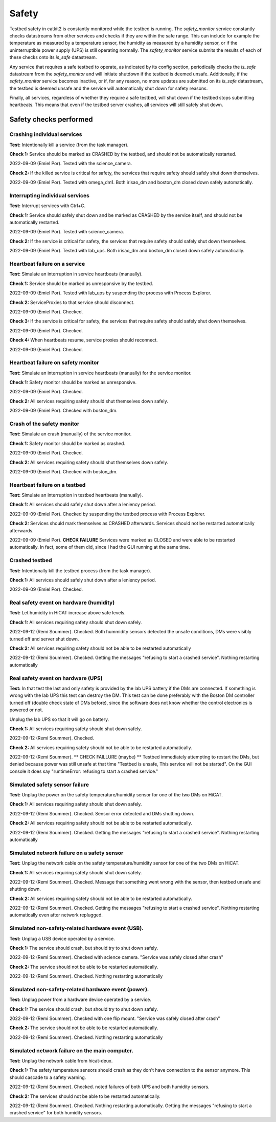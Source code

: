 Safety
======

Testbed safety in catkit2 is constantly monitored while the testbed is running. The `safety_monitor` service constantly checks datastreams from other services and checks if they are within the safe range. This can include for example the temperature as measured by a temperature sensor, the humidity as measured by a humidity sensor, or if the uninterruptible power supply (UPS) is still operating normally. The `safety_monitor` service submits the results of each of these checks onto its `is_safe` datastream.

Any service that requires a safe testbed to operate, as indicated by its config section, periodically checks the `is_safe` datastream from the `safety_monitor` and will initiate shutdown if the testbed is deemed unsafe. Additionally, if the `safety_monitor` service becomes inactive, or if, for any reason, no more updates are submitted on its `is_safe` datastream, the testbed is deemed unsafe and the service will automatically shut down for safety reasons.

Finally, all services, regardless of whether they require a safe testbed, will shut down if the testbed stops submitting heartbeats. This means that even if the testbed server crashes, all services will still safely shut down.

Safety checks performed
-----------------------

Crashing individual services
~~~~~~~~~~~~~~~~~~~~~~~~~~~~

**Test:** Intentionally kill a service (from the task manager).

**Check 1:** Service should be marked as CRASHED by the testbed, and should not be automatically restarted.

2022-09-09 (Emiel Por). Tested with the science_camera.

**Check 2:** If the killed service is critical for safety, the services that require safety should safely shut down themselves.

2022-09-09 (Emiel Por). Tested with omega_dm1. Both irisao_dm and boston_dm closed down safely automatically.

Interrupting individual services
~~~~~~~~~~~~~~~~~~~~~~~~~~~~~~~~

**Test:** Interrupt services with Ctrl+C.

**Check 1:** Service should safely shut down and be marked as CRASHED by the service itself, and should not be automatically restarted.

2022-09-09 (Emiel Por). Tested with science_camera.

**Check 2:** If the service is critical for safety, the services that require safety should safely shut down themselves.

2022-09-09 (Emiel Por). Tested with lab_ups. Both irisao_dm and boston_dm closed down safely automatically.

Heartbeat failure on a service
~~~~~~~~~~~~~~~~~~~~~~~~~~~~~~

**Test:** Simulate an interruption in service heartbeats (manually).

**Check 1:** Service should be marked as unresponsive by the testbed.

2022-09-09 (Emiel Por). Tested with lab_ups by suspending the process with Process Explorer.

**Check 2:** ServiceProxies to that service should disconnect.

2022-09-09 (Emiel Por). Checked.

**Check 3:** If the service is critical for safety, the services that require safety should safely shut down themselves.

2022-09-09 (Emiel Por). Checked.

**Check 4:** When heartbeats resume, service proxies should reconnect.

2022-09-09 (Emiel Por). Checked.

Heartbeat failure on safety monitor
~~~~~~~~~~~~~~~~~~~~~~~~~~~~~~~~~~~

**Test:** Simulate an interruption in service heartbeats (manually) for the service monitor.

**Check 1:** Safety monitor should be marked as unresponsive.

2022-09-09 (Emiel Por). Checked.

**Check 2:** All services requiring safety should shut themselves down safely.

2022-09-09 (Emiel Por). Checked with boston_dm.

Crash of the safety monitor
~~~~~~~~~~~~~~~~~~~~~~~~~~~

**Test:** Simulate an crash (manually) of the service monitor.

**Check 1:** Safety monitor should be marked as crashed.

2022-09-09 (Emiel Por). Checked.

**Check 2:** All services requiring safety should shut themselves down safely.

2022-09-09 (Emiel Por). Checked with boston_dm.

Heartbeat failure on a testbed
~~~~~~~~~~~~~~~~~~~~~~~~~~~~~~

**Test:** Simulate an interruption in testbed heartbeats (manually).

**Check 1:** All services should safely shut down after a leniency period.

2022-09-09 (Emiel Por). Checked by suspending the testbed process with Process Explorer.

**Check 2:** Services should mark themselves as CRASHED afterwards. Services should not be restarted automatically afterwards.

2022-09-09 (Emiel Por). **CHECK FAILURE** Services were marked as CLOSED and were able to be restarted automatically. In fact, some of them did, since I had the GUI running at the same time.

Crashed testbed
~~~~~~~~~~~~~~~

**Test:** Intentionally kill the testbed process (from the task manager).

**Check 1:** All services should safely shut down after a leniency period.

2022-09-09 (Emiel Por). Checked.

Real safety event on hardware (humidity)
~~~~~~~~~~~~~~~~~~~~~~~~~~~~~~~~~~~~~~~~

**Test:** Let humidity in HiCAT increase above safe levels.

**Check 1:** All services requiring safety should shut down safely.

2022-09-12 (Remi Soummer).  Checked.  Both hummidity sensors detected the unsafe conditions,
DMs were visibly turned off and server shut down.

**Check 2:** All services requiring safety should not be able to be restarted automatically

2022-09-12 (Remi Soummer).  Checked. Getting the messages "refusing to start a crashed service".
Nothing restarting automatically

Real safety event on hardware (UPS)
~~~~~~~~~~~~~~~~~~~~~~~~~~~~~~~~~~~~~~~~

**Test:** In that test the last and only safety is provided by the lab UPS battery if the DMs are connected.
If something is wrong with the lab UPS this test can destroy the DM.
This test can be done preferably with the Boston DM controller turned off (double check state of DMs before), since
the software does not know whether the control electronics is powered or not.

Unplug the lab UPS so that it will go on battery.

**Check 1:** All services requiring safety should shut down safely.

2022-09-12 (Remi Soummer).  Checked.

**Check 2:** All services requiring safety should not be able to be restarted automatically.

2022-09-12 (Remi Soummer).  ** CHECK FAILLURE (maybe) ** Testbed immediately attempting to restart the DMs,
but denied because power was still unsafe at that time "Testbed is unsafe, This service will not be started".
On the GUI console it does say "runtimeError: refusing to start a crashed service."


Simulated safety sensor failure
~~~~~~~~~~~~~~~~~~~~~~~~~~~~~~~

**Test:** Unplug the power on the safety temperature/humidity sensor for one of the two DMs on HiCAT.

**Check 1:** All services requiring safety should shut down safely.

2022-09-12 (Remi Soummer).  Checked. Sensor error detected and DMs shutting down.

**Check 2:** All services requiring safety should not be able to be restarted automatically.

2022-09-12 (Remi Soummer).  Checked. Getting the messages "refusing to start a crashed service".
Nothing restarting automatically

Simulated network failure on a safety sensor
~~~~~~~~~~~~~~~~~~~~~~~~~~~~~~~~~~~~~~~~~~~~

**Test:** Unplug the network cable on the safety temperature/humidity sensor for one of the two DMs on HiCAT.

**Check 1:** All services requiring safety should shut down safely.

2022-09-12 (Remi Soummer).  Checked. Message that something went wrong with the sensor, then testbed unsafe and shutting down.

**Check 2:** All services requiring safety should not be able to be restarted automatically.

2022-09-12 (Remi Soummer).  Checked. Getting the messages "refusing to start a crashed service".
Nothing restarting automatically even after network replugged.

Simulated non-safety-related hardware event (USB).
~~~~~~~~~~~~~~~~~~~~~~~~~~~~~~~~~~~~~~~~~~~~~~~~~~

**Test:** Unplug a USB device operated by a service.

**Check 1:** The service should crash, but should try to shut down safely.

2022-09-12 (Remi Soummer).  Checked with science camera.  "Service was safely closed after crash"

**Check 2:** The service should not be able to be restarted automatically.

2022-09-12 (Remi Soummer).  Checked. Nothing restarting automatically

Simulated non-safety-related hardware event (power).
~~~~~~~~~~~~~~~~~~~~~~~~~~~~~~~~~~~~~~~~~~~~~~~~~~~~

**Test:** Unplug power from a hardware device operated by a service.

**Check 1:** The service should crash, but should try to shut down safely.

2022-09-12 (Remi Soummer).  Checked with one flip mount. "Service was safely closed after crash"

**Check 2:** The service should not be able to be restarted automatically.

2022-09-12 (Remi Soummer).  Checked. Nothing restarting automatically

Simulated network failure on the main computer.
~~~~~~~~~~~~~~~~~~~~~~~~~~~~~~~~~~~~~~~~~~~~~~~

**Test:** Unplug the network cable from hicat-deux.

**Check 1:** The safety temperature sensors should crash as they don't have connection to the sensor anymore. This should cascade to a safety warning.

2022-09-12 (Remi Soummer).  Checked. noted failures of both UPS and both humidity sensors.

**Check 2:** The services should not be able to be restarted automatically.

2022-09-12 (Remi Soummer).  Checked. Nothing restarting automatically.
Getting the messages "refusing to start a crashed service" for both humidity sensors.